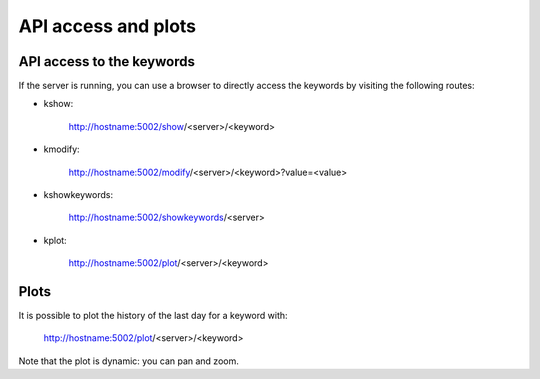 ********************
API access and plots
********************


API access to the keywords
==========================

If the server is running, you can use a browser to directly access the keywords by visiting the following routes:

- kshow:

    http://hostname:5002/show/<server>/<keyword>

- kmodify:

    http://hostname:5002/modify/<server>/<keyword>?value=<value>

- kshowkeywords:

    http://hostname:5002/showkeywords/<server>

- kplot:

    http://hostname:5002/plot/<server>/<keyword>

Plots
=====

It is possible to plot the history of the last day for a keyword with:

    http://hostname:5002/plot/<server>/<keyword>

Note that the plot is dynamic: you can pan and zoom.

